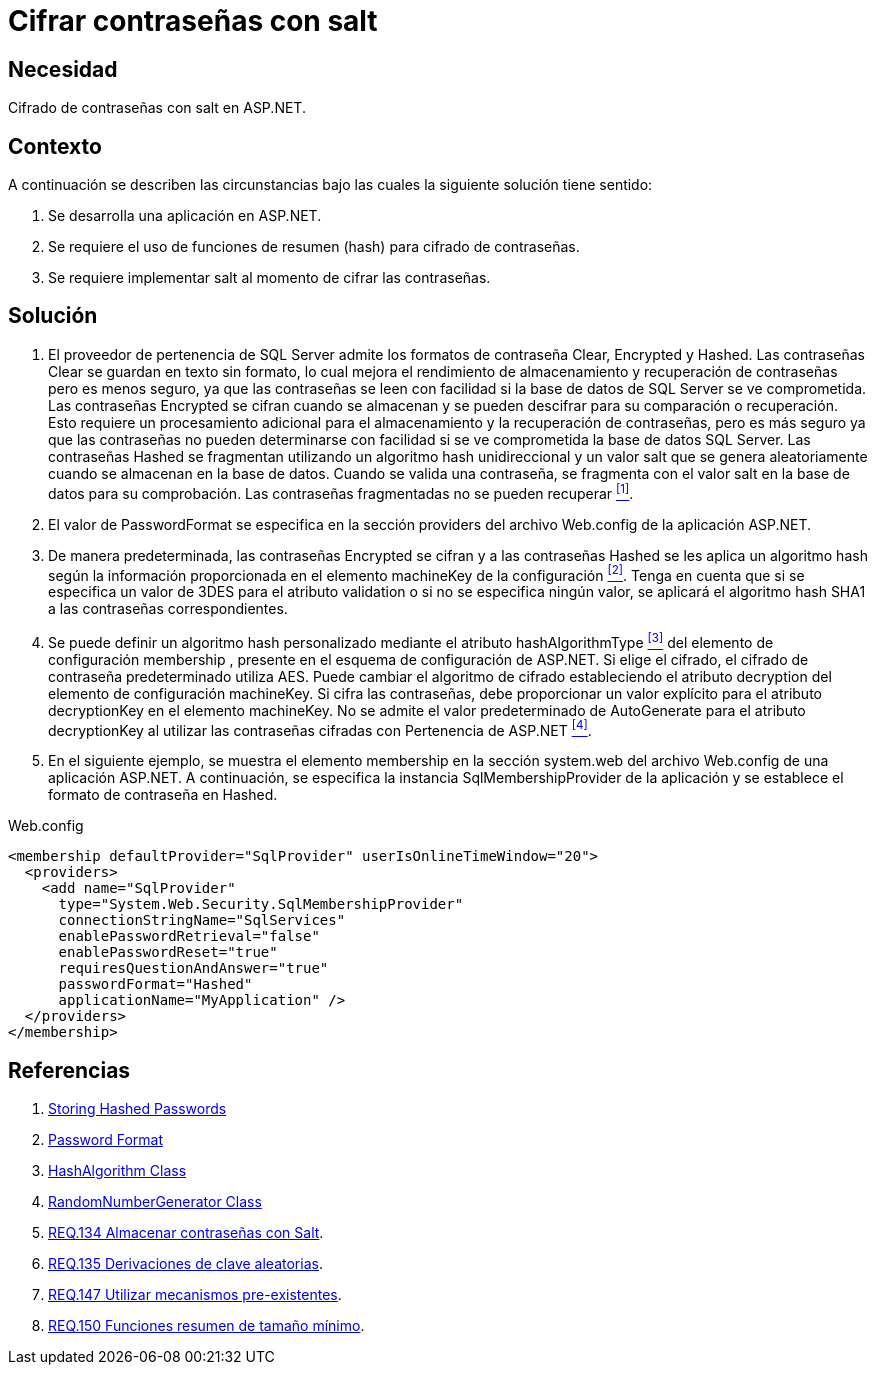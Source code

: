 :slug: defends/aspnet/cifrar-contrasenas-con-salt/
:category: aspnet
:description: Nuestros ethical hackers explican como evitar vulnerabilidades de seguridad mediante la configuración segura de contraseñas en ASP.NET, agregando robustez a la aplicación al cifrar contraseñas con un valor aleatorio salt utilizando una función de resumen hash.
:keywords: ASP.NET, Seguridad, Contraseña, Cifrar, Salt, Hash.
:defends: yes

= Cifrar contraseñas con salt

== Necesidad

Cifrado de contraseñas con +salt+ en +ASP.NET+.

== Contexto

A continuación se describen las circunstancias
bajo las cuales la siguiente solución tiene sentido:

. Se desarrolla una aplicación en +ASP.NET+.
. Se requiere el uso de funciones de resumen (+hash+)
para cifrado de contraseñas.
. Se requiere implementar +salt+ al momento de cifrar las contraseñas.

== Solución

. El proveedor de pertenencia de +SQL Server+
admite los formatos de contraseña +Clear+, +Encrypted+ y +Hashed+.
Las contraseñas +Clear+ se guardan en texto sin formato,
lo cual mejora el rendimiento de almacenamiento
y recuperación de contraseñas
pero es menos seguro,
ya que las contraseñas se leen con facilidad
si la base de datos de SQL Server se ve comprometida.
Las contraseñas +Encrypted+ se cifran cuando se almacenan
y se pueden descifrar
para su comparación o recuperación.
Esto requiere un procesamiento adicional
para el almacenamiento y la recuperación de contraseñas,
pero es más seguro
ya que las contraseñas
no pueden determinarse con facilidad
si se ve comprometida la base de datos +SQL Server+.
Las contraseñas +Hashed+ se fragmentan
utilizando un algoritmo +hash+ unidireccional
y un valor +salt+ que se genera aleatoriamente
cuando se almacenan en la base de datos.
Cuando se valida una contraseña,
se fragmenta con el valor +salt+
en la base de datos para su comprobación.
Las contraseñas fragmentadas no se pueden recuperar <<r1, ^[1]^>>.

. El valor de +PasswordFormat+ se especifica
en la sección +providers+ del archivo +Web.config+
de la aplicación +ASP.NET+.

. De manera predeterminada, las contraseñas +Encrypted+ se cifran
y a las contraseñas +Hashed+ se les aplica un algoritmo +hash+
según la información proporcionada
en el elemento +machineKey+ de la configuración <<r2, ^[2]^>>.
Tenga en cuenta que si se especifica un valor de 3DES
para el atributo +validation+
o si no se especifica ningún valor,
se aplicará el algoritmo hash +SHA1+
a las contraseñas correspondientes.

. Se puede definir un algoritmo +hash+ personalizado
mediante el atributo +hashAlgorithmType+ <<r3, ^[3]^>>
del elemento de configuración +membership+ ,
presente en el esquema de configuración de +ASP.NET+.
Si elige el cifrado, el cifrado de contraseña predeterminado utiliza +AES+.
Puede cambiar el algoritmo de cifrado
estableciendo el atributo +decryption+
del elemento de configuración +machineKey+.
Si cifra las contraseñas, debe proporcionar un valor explícito
para el atributo +decryptionKey+
en el elemento +machineKey+.
No se admite el valor predeterminado de +AutoGenerate+
para el atributo +decryptionKey+
al utilizar las contraseñas cifradas con Pertenencia de +ASP.NET+ <<r4, ^[4]^>>.

. En el siguiente ejemplo,
se muestra el elemento +membership+
en la sección +system.web+
del archivo +Web.config+ de una aplicación +ASP.NET+.
A continuación, se especifica la instancia +SqlMembershipProvider+
de la aplicación y se establece el formato de contraseña en +Hashed+.

.Web.config
[source, xml, linenums]
<membership defaultProvider="SqlProvider" userIsOnlineTimeWindow="20">
  <providers>
    <add name="SqlProvider"
      type="System.Web.Security.SqlMembershipProvider"
      connectionStringName="SqlServices"
      enablePasswordRetrieval="false"
      enablePasswordReset="true"
      requiresQuestionAndAnswer="true"
      passwordFormat="Hashed"
      applicationName="MyApplication" />
  </providers>
</membership>

== Referencias

. [[r1]] link:https://stackoverflow.com/questions/949271/storing-hashed-passwords-base64-or-hex-string-or-something-else[Storing Hashed Passwords]
. [[r2]] link:https://msdn.microsoft.com/es-es/library/system.web.security.sqlmembershipprovider.passwordformat(v=vs.110).aspx[Password Format]
. [[r3]] link:https://msdn.microsoft.com/en-us/library/system.security.cryptography.hashalgorithm.aspx[HashAlgorithm Class]
. [[r4]] link:https://msdn.microsoft.com/es-es/library/system.security.cryptography.randomnumbergenerator.aspx[RandomNumberGenerator Class]
. [[r5]] link:../../../rules/134[REQ.134 Almacenar contraseñas con Salt].
. [[r6]] link:../../../rules/135[REQ.135 Derivaciones de clave aleatorias].
. [[r7]] link:../../../rules/147[REQ.147 Utilizar mecanismos pre-existentes].
. [[r8]] link:../../../rules/150[REQ.150 Funciones resumen de tamaño mínimo].
